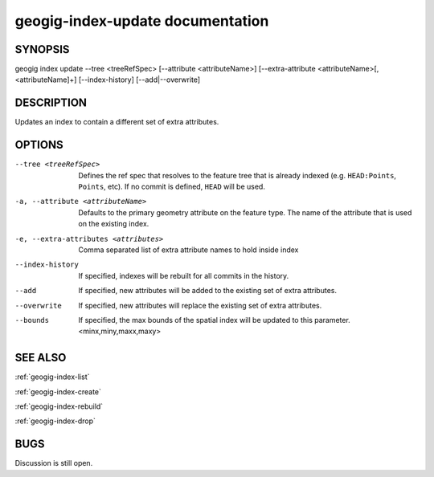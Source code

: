 
.. _geogig-index-update:

geogig-index-update documentation
#################################

SYNOPSIS
********
geogig index update --tree <treeRefSpec> [--attribute <attributeName>]  [--extra-attribute <attributeName>[,<attributeName]+] [--index-history] [--add|--overwrite]


DESCRIPTION
***********

Updates an index to contain a different set of extra attributes.

OPTIONS
*******    

--tree <treeRefSpec>			Defines the ref spec that resolves to the feature tree that is already indexed (e.g. ``HEAD:Points``, ``Points``, etc).  If no commit is defined, ``HEAD`` will be used.

-a, --attribute <attributeName>        Defaults to the primary geometry attribute on the feature type.  The name of the attribute that is used on the existing index.

-e, --extra-attributes <attributes>       Comma separated list of extra attribute names to hold inside index

--index-history					If specified, indexes will be rebuilt for all commits in the history.

--add                           If specified, new attributes will be added to the existing set of extra attributes.

--overwrite                     If specified, new attributes will replace the existing set of extra attributes.

--bounds                        If specified, the max bounds of the spatial index will be updated to this parameter. <minx,miny,maxx,maxy>



SEE ALSO
********

:ref:`geogig-index-list`

:ref:`geogig-index-create`

:ref:`geogig-index-rebuild`

:ref:`geogig-index-drop`

BUGS
****

Discussion is still open.

